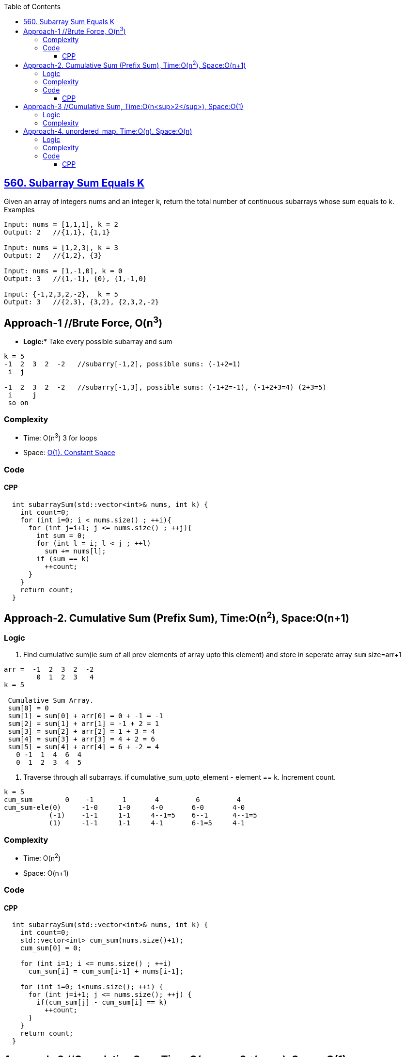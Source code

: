 :toc:
:toclevels: 6

== link:https://leetcode.com/problems/subarray-sum-equals-k/[560. Subarray Sum Equals K]
Given an array of integers nums and an integer k, return the total number of continuous subarrays whose sum equals to k. Examples
```c
Input: nums = [1,1,1], k = 2
Output: 2   //{1,1}, {1,1}

Input: nums = [1,2,3], k = 3
Output: 2   //{1,2}, {3}

Input: nums = [1,-1,0], k = 0
Output: 3   //{1,-1}, {0}, {1,-1,0}

Input: {-1,2,3,2,-2},  k = 5
Output: 3   //{2,3}, {3,2}, {2,3,2,-2}
```

== Approach-1 //Brute Force, O(n^3^)
* *Logic:** Take every possible subarray and sum
```c
k = 5
-1  2  3  2  -2   //subarry[-1,2], possible sums: (-1+2=1)
 i  j
 
-1  2  3  2  -2   //subarry[-1,3], possible sums: (-1+2=-1), (-1+2+3=4) (2+3=5)
 i     j
 so on
```
=== Complexity
* Time: O(n^3^)  3 for loops
* Space: link:/DS_Questions[O(1). Constant Space]

=== Code
==== CPP
```cpp
  int subarraySum(std::vector<int>& nums, int k) {
    int count=0;
    for (int i=0; i < nums.size() ; ++i){
      for (int j=i+1; j <= nums.size() ; ++j){
        int sum = 0;
        for (int l = i; l < j ; ++l)
          sum += nums[l];
        if (sum == k)
          ++count;
      }
    }
    return count;
  }
```

== Approach-2. Cumulative Sum (Prefix Sum), Time:O(n^2^), Space:O(n+1)
=== Logic
1. Find cumulative sum(ie sum of all prev elements of array upto this element) and store in seperate array `sum` size=arr+1
```c
arr =  -1  2  3  2  -2
        0  1  2  3   4
k = 5        
 
 Cumulative Sum Array.
 sum[0] = 0
 sum[1] = sum[0] + arr[0] = 0 + -1 = -1
 sum[2] = sum[1] + arr[1] = -1 + 2 = 1
 sum[3] = sum[2] + arr[2] = 1 + 3 = 4
 sum[4] = sum[3] + arr[3] = 4 + 2 = 6
 sum[5] = sum[4] + arr[4] = 6 + -2 = 4
   0 -1  1  4  6  4
   0  1  2  3  4  5
```
2. Traverse through all subarrays. if cumulative_sum_upto_element - element == k. Increment count.
```c
k = 5
cum_sum        0    -1       1       4         6         4
cum_sum-ele(0)     -1-0     1-0     4-0       6-0       4-0
           (-1)    -1-1     1-1     4--1=5    6--1      4--1=5
           (1)     -1-1     1-1     4-1       6-1=5     4-1
```
=== Complexity
* Time: O(n^2^)
* Space: O(n+1)

=== Code
==== CPP
```cpp
  int subarraySum(std::vector<int>& nums, int k) {
    int count=0;
    std::vector<int> cum_sum(nums.size()+1);
    cum_sum[0] = 0;
    
    for (int i=1; i <= nums.size() ; ++i)
      cum_sum[i] = cum_sum[i-1] + nums[i-1];

    for (int i=0; i<nums.size(); ++i) {
      for (int j=i+1; j <= nums.size(); ++j) {
        if(cum_sum[j] - cum_sum[i] == k)
          ++count;
      }
    }
    return count;
  }
```

== Approach-3  //Cumulative Sum, Time:O(n<sup>2</sup>), Space:O(1)
=== Logic
Same as approach-2, But donot take seperate array to store cumulative sum(ie sum of all prev elements of array upto this element), calculate during for loop.

=== Complexity
- **Time:** O(n<sup>2</sup>)
- **Space:** O(1)
=== Code
```c++
  int subarraySum(std::vector<int>& nums, int k) {
    int count=0;

    for (int i=0; i<nums.size(); ++i){
      int sum=0;
      for (int j=i; j<nums.size(); ++j){
        sum += nums[j];
        if(sum == k)
          ++count;
      }
    }
    return count;
  }
```

== Approach-4.  unordered_map. Time:O(n). Space:O(n)
=== Logic
1. if (cumulative_sum_i(sum of all prev elements of array upto this element) - cumulative_sum_j(sum of all prev elements of array upto this element)) == k. Then sum of elements lying between indices i and j is k.
2. Create unordered_map `<key = cumulative_sum_i, no. of occurrences of cumulative_sum_i)>`
3. Traverse the array, if we find new sum, create a new entry. If same sum is encountered, Update the value of this key.
4. Subseq with sum=k would be same as searching (cumulative_sum - k) in unordered_map.
```c
arr =  -1  2  3  2  -2
        0  1  2  3   4
k = 5
                                        unordered_map
                             key(cumulative_sum)   value          
       cumulative_sum                 0              1              cumulative_sum - k 
i=0        -1                         -1             1              -1 - 5 = -6   //Not present in um
i=1         1                         1              1              1 - 5 = -4    //Not present
i=2         4                         4              1              4 - 5 = -1    //Present in um. count=1
i=3         6                         6              1              6 - 5 = 1     //Present in um. count=2
i=4         4                         4              2              4 - 5 = -1    //Present in um. count=3
```
=== Complexity
* Time: O(n)
* Space: O(n+1)

=== Code
==== CPP
```cpp
  int subarraySum(std::vector<int>& nums, int k) {
    int count=0, sum=0;
    std::unordered_map<int, int> um;
    um[0] = 1;

    for (int i=0; i<nums.size(); ++i){
      sum += nums[i];
      auto it = um.find(sum-k);
      if (it != um.end())
        count += um[sum-k];
      auto it1 = um.find(sum);
      if (it1 != um.end())
        um[sum]++;
      else
        um[sum] = 1;
    }
    return count;
  }
```
